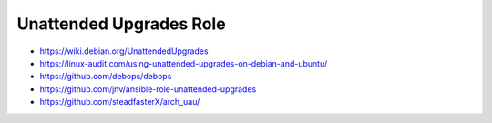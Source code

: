 Unattended Upgrades Role
========================

* https://wiki.debian.org/UnattendedUpgrades
* https://linux-audit.com/using-unattended-upgrades-on-debian-and-ubuntu/
* https://github.com/debops/debops
* https://github.com/jnv/ansible-role-unattended-upgrades
* https://github.com/steadfasterX/arch_uau/
